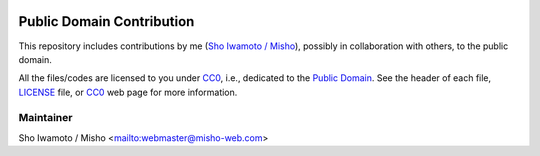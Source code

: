 |licensebuttons cc0| |CC-0 license|

Public Domain Contribution
==========================

This repository includes contributions by me (`Sho Iwamoto / Misho`_), possibly in collaboration with others, to the public domain.

All the files/codes are licensed to you under `CC0`_, i.e., dedicated to the `Public Domain`_.
See the header of each file, `LICENSE`_ file, or `CC0`_ web page for more information.


.. |licensebuttons cc0| image:: https://licensebuttons.net/p/mark/1.0/88x31.png
   :target: http://creativecommons.org/publicdomain/zero/1.0/
.. |CC-0 license| image:: https://img.shields.io/badge/License-CC0-blue.svg
   :target: http://creativecommons.org/publicdomain/zero/1.0/
.. _CC0:
    https://resummino.hepforge.org/
.. _LICENSE:
    https://github.com/misho104/public_domain/blob/main/LICENSE
.. _Public Domain:
    https://creativecommons.org/share-your-work/public-domain/
.. _Sho Iwamoto / Misho:
    https://www.misho-web.com/

Maintainer
----------

Sho Iwamoto / Misho <mailto:webmaster@misho-web.com>

